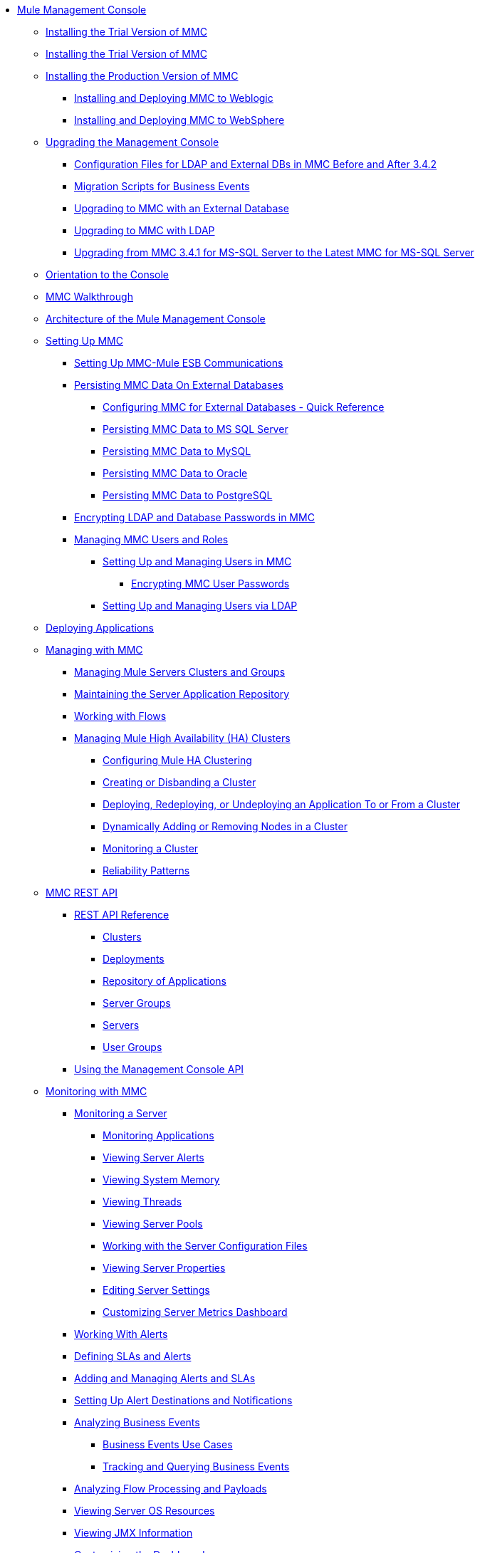 // TOC File

* link:/mule-management-console/v/3.8/index[Mule Management Console]
** link:/mule-management-console/v/3.8/hw-sw-requirements[Installing the Trial Version of MMC]
** link:/mule-management-console/v/3.8/installing-the-trial-version-of-mmc[Installing the Trial Version of MMC]
** link:/mule-management-console/v/3.8/installing-the-production-version-of-mmc[Installing the Production Version of MMC]
*** link:/mule-management-console/v/3.8/installing-and-deploying-mmc-to-weblogic[Installing and Deploying MMC to Weblogic]
*** link:/mule-management-console/v/3.8/installing-and-deploying-mmc-to-websphere[Installing and Deploying MMC to WebSphere]
** link:/mule-management-console/v/3.8/upgrading-the-management-console[Upgrading the Management Console]
*** link:/mule-management-console/v/3.8/configuration-files-for-ldap-and-external-dbs-in-mmc-before-and-after-3.4.2[Configuration Files for LDAP and External DBs in MMC Before and After 3.4.2]
*** link:/mule-management-console/v/3.8/migration-scripts-for-business-events[Migration Scripts for Business Events]
*** link:/mule-management-console/v/3.8/upgrading-to-mmc-with-an-external-database[Upgrading to MMC with an External Database]
*** link:/mule-management-console/v/3.8/upgrading-to-mmc-with-ldap[Upgrading to MMC with LDAP]
*** link:/mule-management-console/v/3.8/upgrading-from-mmc-3.4.1-for-ms-sql-server-to-latest-mmc-for-ms-sql-server[Upgrading from MMC 3.4.1 for MS-SQL Server to the Latest MMC for MS-SQL Server]
** link:/mule-management-console/v/3.8/orientation-to-the-console[Orientation to the Console]
** link:/mule-management-console/v/3.8/mmc-walkthrough[MMC Walkthrough]
** link:/mule-management-console/v/3.8/architecture-of-the-mule-management-console[Architecture of the Mule Management Console]
** link:/mule-management-console/v/3.8/setting-up-mmc[Setting Up MMC]
*** link:/mule-management-console/v/3.8/setting-up-mmc-mule-esb-communications[Setting Up MMC-Mule ESB Communications]
*** link:/mule-management-console/v/3.8/persisting-mmc-data-on-external-databases[Persisting MMC Data On External Databases]
**** link:/mule-management-console/v/3.8/configuring-mmc-for-external-databases-quick-reference[Configuring MMC for External Databases - Quick Reference]
**** link:/mule-management-console/v/3.8/persisting-mmc-data-to-ms-sql-server[Persisting MMC Data to MS SQL Server]
**** link:/mule-management-console/v/3.8/persisting-mmc-data-to-mysql[Persisting MMC Data to MySQL]
**** link:/mule-management-console/v/3.8/persisting-mmc-data-to-oracle[Persisting MMC Data to Oracle]
**** link:/mule-management-console/v/3.8/persisting-mmc-data-to-postgresql[Persisting MMC Data to PostgreSQL]
*** link:/mule-management-console/v/3.8/encrypting-ldap-and-database-passwords-in-mmc[Encrypting LDAP and Database Passwords in MMC]
*** link:/mule-management-console/v/3.8/managing-mmc-users-and-roles[Managing MMC Users and Roles]
**** link:/mule-management-console/v/3.8/setting-up-and-managing-users-in-mmc[Setting Up and Managing Users in MMC]
***** link:/mule-management-console/v/3.8/encrypting-mmc-user-passwords[Encrypting MMC User Passwords]
**** link:/mule-management-console/v/3.8/setting-up-and-managing-users-via-ldap[Setting Up and Managing Users via LDAP]
** link:/mule-management-console/v/3.8/deploying-applications[Deploying Applications]
** link:/mule-management-console/v/3.8/managing-with-mmc[Managing with MMC]
*** link:/mule-management-console/v/3.8/managing-mule-servers-clusters-and-groups[Managing Mule Servers Clusters and Groups]
*** link:/mule-management-console/v/3.8/maintaining-the-server-application-repository[Maintaining the Server Application Repository]
*** link:/mule-management-console/v/3.8/working-with-flows[Working with Flows]
*** link:/mule-management-console/v/3.8/managing-mule-high-availability-ha-clusters[Managing Mule High Availability (HA) Clusters]
**** link:/mule-management-console/v/3.8/configuring-mule-ha-clustering[Configuring Mule HA Clustering]
**** link:/mule-management-console/v/3.8/creating-or-disbanding-a-cluster[Creating or Disbanding a Cluster]
**** link:/mule-management-console/v/3.8/deploying-redeploying-or-undeploying-an-application-to-or-from-a-cluster[Deploying, Redeploying, or Undeploying an Application To or From a Cluster]
**** link:/mule-management-console/v/3.8/dynamically-adding-or-removing-nodes-in-a-cluster[Dynamically Adding or Removing Nodes in a Cluster]
**** link:/mule-management-console/v/3.8/monitoring-a-cluster[Monitoring a Cluster]
**** link:/mule-management-console/v/3.8/reliability-patterns[Reliability Patterns]
** link:/mule-management-console/v/3.8/mmc-rest-api[MMC REST API]
*** link:/mule-management-console/v/3.8/rest-api-reference[REST API Reference]
**** link:/mule-management-console/v/3.8/clusters[Clusters]
**** link:/mule-management-console/v/3.8/deployments[Deployments]
**** link:/mule-management-console/v/3.8/repository-of-applications[Repository of Applications]
**** link:/mule-management-console/v/3.8/server-groups[Server Groups]
**** link:/mule-management-console/v/3.8/servers[Servers]
**** link:/mule-management-console/v/3.8/user-groups[User Groups]
*** link:/mule-management-console/v/3.8/using-the-management-console-api[Using the Management Console API]
** link:/mule-management-console/v/3.8/monitoring-with-mmc[Monitoring with MMC]
*** link:/mule-management-console/v/3.8/monitoring-a-server[Monitoring a Server]
**** link:/mule-management-console/v/3.8/monitoring-applications[Monitoring Applications]
**** link:/mule-management-console/v/3.8/viewing-server-alerts[Viewing Server Alerts]
**** link:/mule-management-console/v/3.8/viewing-system-memory[Viewing System Memory]
**** link:/mule-management-console/v/3.8/viewing-threads[Viewing Threads]
**** link:/mule-management-console/v/3.8/viewing-server-pools[Viewing Server Pools]
**** link:/mule-management-console/v/3.8/working-with-the-server-configuration-files[Working with the Server Configuration Files]
**** link:/mule-management-console/v/3.8/viewing-server-properties[Viewing Server Properties]
**** link:/mule-management-console/v/3.8/editing-server-settings[Editing Server Settings]
**** link:/mule-management-console/v/3.8/customizing-server-metrics-dashboard[Customizing Server Metrics Dashboard]
*** link:/mule-management-console/v/3.8/working-with-alerts[Working With Alerts]
*** link:/mule-management-console/v/3.8/defining-slas-and-alerts[Defining SLAs and Alerts]
*** link:/mule-management-console/v/3.8/adding-and-managing-alerts-and-slas[Adding and Managing Alerts and SLAs]
*** link:/mule-management-console/v/3.8/setting-up-alert-destinations-and-notifications[Setting Up Alert Destinations and Notifications]
*** link:/mule-management-console/v/3.8/analyzing-business-events[Analyzing Business Events]
**** link:/mule-management-console/v/3.8/business-events-use-cases[Business Events Use Cases]
**** link:/mule-management-console/v/3.8/tracking-and-querying-business-events[Tracking and Querying Business Events]
*** link:/mule-management-console/v/3.8/analyzing-flow-processing-and-payloads[Analyzing Flow Processing and Payloads]
*** link:/mule-management-console/v/3.8/viewing-server-os-resources[Viewing Server OS Resources]
*** link:/mule-management-console/v/3.8/viewing-jmx-information[Viewing JMX Information]
*** link:/mule-management-console/v/3.8/customizing-the-dashboard[Customizing the Dashboard]
** link:/mule-management-console/v/3.8/working-with-logs[Working with Logs]
*** link:/mule-management-console/v/3.8/accessing-server-logs[Accessing Server Logs]
*** link:/mule-management-console/v/3.8/audit-logs[Audit Logs]
** link:/mule-management-console/v/3.8/troubleshooting-with-mmc[Troubleshooting with MMC]
*** link:/mule-management-console/v/3.8/troubleshooting-tips[Troubleshooting Tips]
*** link:/mule-management-console/v/3.8/monitoring-and-debugging-applications[Monitoring and Debugging Applications]
**** link:/mule-management-console/v/3.8/tracking-flows[Tracking Flows]
**** link:/mule-management-console/v/3.8/analyzing-message-flows[Analyzing Message Flows]
**** link:/mule-management-console/v/3.8/debugging-message-processing[Debugging Message Processing]
**** link:/mule-management-console/v/3.8/debugging-the-loan-broker-example-application[Debugging the Loan Broker Example Application]
*** link:/mule-management-console/v/3.8/using-the-management-console-for-performance-tuning[Using the Management Console for Performance Tuning]
** link:/mule-management-console/v/3.8/automating-tasks-using-scripts[Automating Tasks Using Scripts]
*** link:/mule-management-console/v/3.8/scripting-examples[Scripting Examples]
